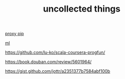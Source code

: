 #+TITLE: uncollected things
#+HTML_HEAD: <link rel="stylesheet" href="http://markwh1te.github.io/org.css" type="text/css" >

[[https://doomzhou.github.io/coder/2015/03/09/Python-Requests-socks-proxy.html][proxy pip]]

[[https://github.com/warmheartli/ChatBotCourse][ml]]

https://github.com/lu-ko/scala-coursera-progfun/

https://book.douban.com/review/5601964/

https://gist.github.com/jottr/a2351377b7584abf100b
